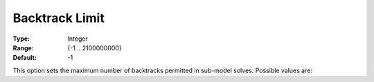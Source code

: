 .. _option-ODHCPLEX-backtrack_limit:


Backtrack Limit
===============



:Type:	Integer	
:Range:	{-1 .. 2100000000}	
:Default:	-1



This option sets the maximum number of backtracks permitted in sub-model solves. Possible values are:




.. list-table::

       * - -1
     - Automatically determined (default)
   * - 0
     - Infinite
   * - >0
     - Use this value if a better solution is available




